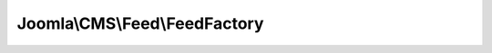 ------------------------------
Joomla\\CMS\\Feed\\FeedFactory
------------------------------

.. php:namespace: Joomla\\CMS\\Feed

.. php:class:: FeedFactory

    Feed factory class.

    .. php:attr:: parsers

        :type: array

        :scope: protected

    .. php:method:: getFeed($uri)

        Method to load a URI into the feed reader for parsing.

        :param $uri:
        :returns: Feed

    .. php:method:: registerParser($tagName, $className, $overwrite = false)

        Method to register a FeedParser class for a given root tag name.

        :param $tagName:
        :param $className:
        :param $overwrite:
        :returns: FeedFactory

    .. php:method:: _fetchFeedParser($type, XMLReader $reader)

        Method to return a new JFeedParser object based on the registered parsers
        and a given type.

        :param $type:
        :type $reader: XMLReader
        :param $reader:
        :returns: FeedParser
